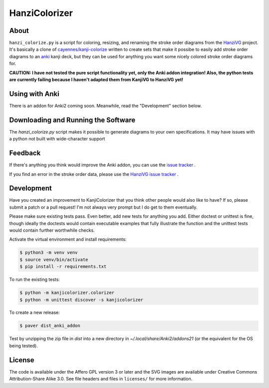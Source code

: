 ==============
HanziColorizer
==============

.. image:: kanji-colorize-examples.png

About
-----

``hanzi_colorize.py`` is a script for coloring, resizing, and renaming
the stroke order diagrams from the
`HanziVG <https://github.com/Connum/hanzivg/>`_ project.
It's basically a clone of `cayennes/kanji-colorize <https://github.com/cayennes/kanji-colorize>`_ written to create
sets that make it possibe to easily add stroke order diagrams to an
`anki <http://ankisrs.net/>`_ kanji deck, but they can be used for
anything you want some nicely colored stroke order diagrams for.

**CAUTION: I have not tested the pure script functionality yet, only the Anki addon integration!
Also, the python tests are currently failing because I haven't adapted them from KanjiVG to HanziVG yet!**

Using with Anki
---------------

There is an addon for Anki2 coming soon.
Meanwhile, read the "Development" section below.

Downloading and Running the Software
------------------------------------

The `hanzi_colorize.py` script makes it possible to generate diagrams to your
own specifications.  It may have issues with a python not built with
wide-character support

Feedback
--------

If there's anything you think would improve the Anki addon, you can use the
`issue tracker <https://github.com/Connum/hanzi-colorize/issues>`_ .

If you find an error in the stroke order data, please use the 
`HanziVG issue tracker <https://github.com/Connum/hanzivg/issues/>`_ .

Development
-----------

Have you created an improvement to KanjiColorizer that you think
other people would also like to have?  If so, please submit a patch or a
pull request!  I'm not always very prompt but I do get to them
eventually.

Please make sure existing tests pass.  Even better, add new tests for
anything you add.  Either doctest or unittest is fine, though ideally
the doctests would contain executable examples that fully illustrate the
function and the unittest tests would contain further worthwhile checks.

Activate the virtual environment and install requirements:

.. code:: bash

    $ python3 -m venv venv
    $ source venv/bin/activate
    $ pip install -r requirements.txt

To run the existing tests:

.. code:: bash

    $ python -m kanjicolorizer.colorizer
    $ python -m unittest discover -s kanjicolorizer

To create a new release:

.. code :: bash

    $ paver dist_anki_addon

Test by unzipping the zip file in `dist` into a new directory in `~/.local/share/Anki2/addons21` (or the equivalent for the OS being tested).

License
-------

The code is available under the Affero GPL version 3 or later and the SVG
images are available under Creative Commons Attribution-Share Alike 3.0.
See file headers and files in ``licenses/`` for more information.
